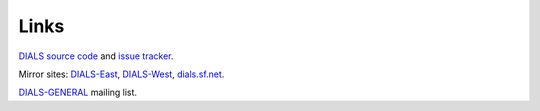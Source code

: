 =====
Links
=====

`DIALS source code`_ and `issue tracker`_.

Mirror sites: `DIALS-East`_, `DIALS-West`_, `dials.sf.net`_.

`DIALS-GENERAL`_ mailing list.

.. _`DIALS source code`: https://github.com/dials/dials/
.. _`issue tracker`: https://github.com/dials/dials/issues
.. _dials.sf.net: http://dials.sf.net
.. _`DIALS-East`: http://dials.diamond.ac.uk/
.. _`DIALS-West`: http://dials.lbl.gov/
.. _`DIALS-GENERAL`: https://www.jiscmail.ac.uk/cgi-bin/webadmin?A0=DIALS-GENERAL

